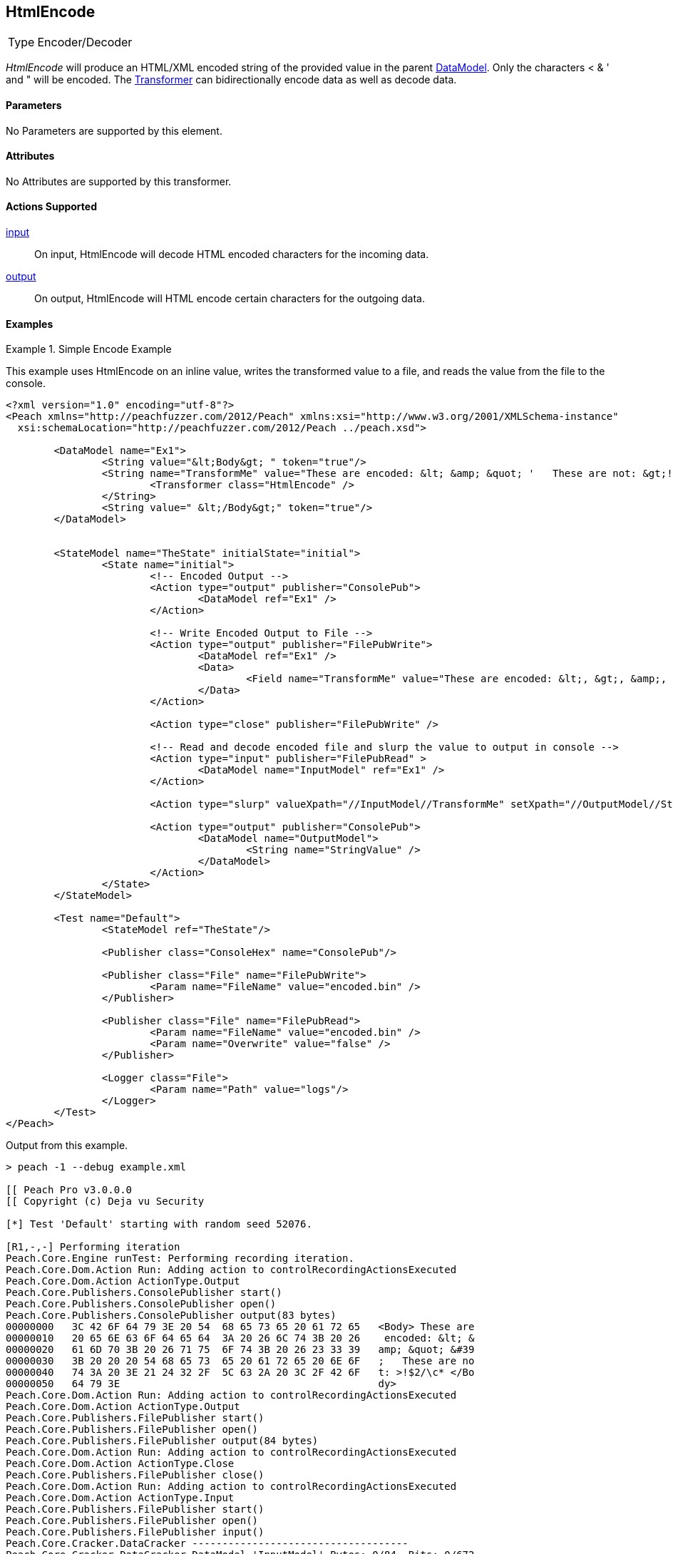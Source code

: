 <<<
[[Transformers_HtmlEncodeTransformer]]
== HtmlEncode

// Reviewed:
//  - 02/19/2014: Seth & Adam: Outlined
// TODO:
// Verify parameters expand parameter description
// Full pit example using hex console
// expand  general description
// Identify direction / actions supported for (Input/Output/Call/setProperty/getProperty)
// See AES for format
// Test output, input

// Updated:
// 2/19/14: Mick
// verified params
// added supported actions
// expanded description
// added full example

// ISSUE:
// peach says < > & " is encoded
// msdn says < & " is encoded
// < & ' " is actually encoded

[horizontal]
Type:: Encoder/Decoder

_HtmlEncode_ will produce an HTML/XML encoded string of the provided value in the parent xref:DataModel[DataModel].
Only the characters < & ' and " will be encoded.
The xref:Transformer[Transformer] can bidirectionally encode data as well as decode data.

==== Parameters

No Parameters are supported by this element.

==== Attributes

No Attributes are supported by this transformer.

==== Actions Supported

xref:Action_input[input]:: On input, HtmlEncode will decode HTML encoded characters for the incoming data.
xref:Action_output[output]:: On output, HtmlEncode will HTML encode certain characters for the outgoing data.

==== Examples

.Simple Encode Example
==========================
This example uses HtmlEncode on an inline value, writes the transformed value to a file, and reads the value from the file to the console.

[source,xml]
----
<?xml version="1.0" encoding="utf-8"?>
<Peach xmlns="http://peachfuzzer.com/2012/Peach" xmlns:xsi="http://www.w3.org/2001/XMLSchema-instance"
  xsi:schemaLocation="http://peachfuzzer.com/2012/Peach ../peach.xsd">

	<DataModel name="Ex1">
		<String value="&lt;Body&gt; " token="true"/>
		<String name="TransformMe" value="These are encoded: &lt; &amp; &quot; '   These are not: &gt;!$2/\\c*">
			<Transformer class="HtmlEncode" />
		</String>
		<String value=" &lt;/Body&gt;" token="true"/>
	</DataModel>


	<StateModel name="TheState" initialState="initial">
		<State name="initial">
			<!-- Encoded Output -->
			<Action type="output" publisher="ConsolePub">
				<DataModel ref="Ex1" />
			</Action>

			<!-- Write Encoded Output to File -->
			<Action type="output" publisher="FilePubWrite">
				<DataModel ref="Ex1" />
				<Data>
					<Field name="TransformMe" value="These are encoded: &lt;, &gt;, &amp;, &quot;\nThese are not: '!$2/\\c*" />
				</Data>
			</Action>

			<Action type="close" publisher="FilePubWrite" />

			<!-- Read and decode encoded file and slurp the value to output in console -->
			<Action type="input" publisher="FilePubRead" >
				<DataModel name="InputModel" ref="Ex1" />
			</Action>

			<Action type="slurp" valueXpath="//InputModel//TransformMe" setXpath="//OutputModel//StringValue" />

			<Action type="output" publisher="ConsolePub">
				<DataModel name="OutputModel">
					<String name="StringValue" />
				</DataModel>
			</Action>
		</State>
	</StateModel>

	<Test name="Default">
		<StateModel ref="TheState"/>

		<Publisher class="ConsoleHex" name="ConsolePub"/>

		<Publisher class="File" name="FilePubWrite">
			<Param name="FileName" value="encoded.bin" />
		</Publisher>

		<Publisher class="File" name="FilePubRead">
			<Param name="FileName" value="encoded.bin" />
			<Param name="Overwrite" value="false" />
		</Publisher>

		<Logger class="File">
			<Param name="Path" value="logs"/>
		</Logger>
	</Test>
</Peach>
----

Output from this example.
----
> peach -1 --debug example.xml

[[ Peach Pro v3.0.0.0
[[ Copyright (c) Deja vu Security

[*] Test 'Default' starting with random seed 52076.

[R1,-,-] Performing iteration
Peach.Core.Engine runTest: Performing recording iteration.
Peach.Core.Dom.Action Run: Adding action to controlRecordingActionsExecuted
Peach.Core.Dom.Action ActionType.Output
Peach.Core.Publishers.ConsolePublisher start()
Peach.Core.Publishers.ConsolePublisher open()
Peach.Core.Publishers.ConsolePublisher output(83 bytes)
00000000   3C 42 6F 64 79 3E 20 54  68 65 73 65 20 61 72 65   <Body> These are
00000010   20 65 6E 63 6F 64 65 64  3A 20 26 6C 74 3B 20 26    encoded: &lt; &
00000020   61 6D 70 3B 20 26 71 75  6F 74 3B 20 26 23 33 39   amp; &quot; &#39
00000030   3B 20 20 20 54 68 65 73  65 20 61 72 65 20 6E 6F   ;   These are no
00000040   74 3A 20 3E 21 24 32 2F  5C 63 2A 20 3C 2F 42 6F   t: >!$2/\c* </Bo
00000050   64 79 3E                                           dy>
Peach.Core.Dom.Action Run: Adding action to controlRecordingActionsExecuted
Peach.Core.Dom.Action ActionType.Output
Peach.Core.Publishers.FilePublisher start()
Peach.Core.Publishers.FilePublisher open()
Peach.Core.Publishers.FilePublisher output(84 bytes)
Peach.Core.Dom.Action Run: Adding action to controlRecordingActionsExecuted
Peach.Core.Dom.Action ActionType.Close
Peach.Core.Publishers.FilePublisher close()
Peach.Core.Dom.Action Run: Adding action to controlRecordingActionsExecuted
Peach.Core.Dom.Action ActionType.Input
Peach.Core.Publishers.FilePublisher start()
Peach.Core.Publishers.FilePublisher open()
Peach.Core.Publishers.FilePublisher input()
Peach.Core.Cracker.DataCracker ------------------------------------
Peach.Core.Cracker.DataCracker DataModel 'InputModel' Bytes: 0/84, Bits: 0/672
Peach.Core.Cracker.DataCracker getSize: -----> DataModel 'InputModel'
Peach.Core.Cracker.DataCracker scan: DataModel 'InputModel'
Peach.Core.Cracker.DataCracker scan: String 'InputModel.DataElement_0' -> Pos: 0, Saving Token
Peach.Core.Cracker.DataCracker scan: String 'InputModel.DataElement_0' -> Pos: 56, Length: 56
Peach.Core.Cracker.DataCracker getSize: <----- Deterministic: ???
Peach.Core.Cracker.DataCracker Crack: DataModel 'InputModel' Size: <null>, Bytes : 0/84, Bits: 0/672
Peach.Core.Cracker.DataCracker ------------------------------------
Peach.Core.Cracker.DataCracker String 'InputModel.DataElement_0' Bytes: 0/84, Bits: 0/672
Peach.Core.Cracker.DataCracker getSize: -----> String 'InputModel.DataElement_0'

Peach.Core.Cracker.DataCracker scan: String 'InputModel.DataElement_0' -> Pos: 0, Saving Token
Peach.Core.Cracker.DataCracker scan: String 'InputModel.DataElement_0' -> Pos: 56, Length: 56
Peach.Core.Cracker.DataCracker getSize: <----- Size: 56
Peach.Core.Cracker.DataCracker Crack: String 'InputModel.DataElement_0' Size: 56, Bytes: 0/84, Bits: 0/672
Peach.Core.Dom.DataElement String 'InputModel.DataElement_0' value is: <Body>
Peach.Core.Cracker.DataCracker ------------------------------------
Peach.Core.Cracker.DataCracker String 'InputModel.TransformMe' Bytes: 7/84, Bits : 56/672
Peach.Core.Cracker.DataCracker getSize: -----> String 'InputModel.TransformMe'
Peach.Core.Cracker.DataCracker scan: String 'InputModel.TransformMe' -> Offset:
0, Unsized element
Peach.Core.Cracker.DataCracker lookahead: String 'InputModel.TransformMe'
Peach.Core.Cracker.DataCracker scan: String 'InputModel.DataElement_1' -> Pos: 0, Saving Token
Peach.Core.Cracker.DataCracker scan: String 'InputModel.DataElement_1' -> Pos: 64, Length: 64
Peach.Core.Cracker.DataCracker getSize: <----- Required Token: 552
Peach.Core.Cracker.DataCracker Crack: String 'InputModel.TransformMe' Size: 424, Bytes: 0/53, Bits: 0/424
Peach.Core.Dom.DataElement String 'InputModel.TransformMe' value is: These are encoded: <, >, &, "
These are not: '!$2/\c*
Peach.Core.Cracker.DataCracker ------------------------------------
Peach.Core.Cracker.DataCracker String 'InputModel.DataElement_1' Bytes: 76/84, Bits: 608/672
Peach.Core.Cracker.DataCracker getSize: -----> String 'InputModel.DataElement_1'

Peach.Core.Cracker.DataCracker scan: String 'InputModel.DataElement_1' -> Pos: 0, Saving Token
Peach.Core.Cracker.DataCracker scan: String 'InputModel.DataElement_1' -> Pos: 64, Length: 64
Peach.Core.Cracker.DataCracker getSize: <----- Size: 64
Peach.Core.Cracker.DataCracker Crack: String 'InputModel.DataElement_1' Size: 64, Bytes: 76/84, Bits: 608/672
Peach.Core.Dom.DataElement String 'InputModel.DataElement_1' value is:  </Body>
Peach.Core.Dom.Action Run: Adding action to controlRecordingActionsExecuted
Peach.Core.Dom.Action ActionType.Slurp
Peach.Core.Dom.Action Slurp, setting OutputModel.StringValue from InputModel.TransformMe
Peach.Core.Dom.Action Run: Adding action to controlRecordingActionsExecuted
Peach.Core.Dom.Action ActionType.Output
Peach.Core.Publishers.ConsolePublisher output(53 bytes)
00000000   54 68 65 73 65 20 61 72  65 20 65 6E 63 6F 64 65   These are encode
00000010   64 3A 20 3C 2C 20 3E 2C  20 26 2C 20 22 0A 54 68   d: <, >, &, "?Th
00000020   65 73 65 20 61 72 65 20  6E 6F 74 3A 20 27 21 24   ese are not: '!$
00000030   32 2F 5C 63 2A                                     2/\c*
Peach.Core.Publishers.ConsolePublisher close()
Peach.Core.Publishers.FilePublisher close()
Peach.Core.Engine runTest: context.config.singleIteration == true
Peach.Core.Publishers.ConsolePublisher stop()
Peach.Core.Publishers.FilePublisher stop()
Peach.Core.Publishers.FilePublisher stop()

[*] Test 'Default' finished.
----
==========================